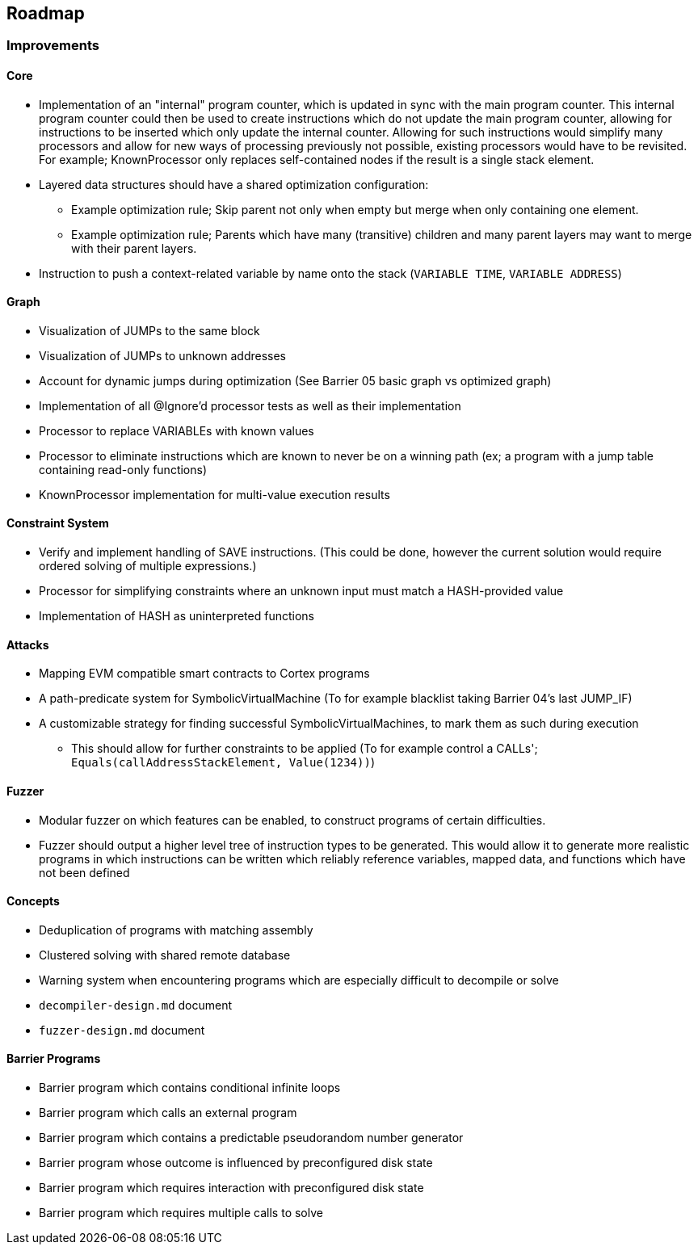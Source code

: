 == Roadmap

=== Improvements

==== Core

* Implementation of an "internal" program counter, which is updated in sync with the main program counter. This internal program counter could
  then be used to create instructions which do not update the main program counter, allowing for instructions to be inserted which only update the internal counter.
  Allowing for such instructions would simplify many processors and allow for new ways of processing previously not possible, existing processors
  would have to be revisited. For example; KnownProcessor only replaces self-contained nodes if the result is a single stack element.
* Layered data structures should have a shared optimization configuration:
  - Example optimization rule; Skip parent not only when empty but merge when only containing one element.
  - Example optimization rule; Parents which have many (transitive) children and many parent layers may want to merge with their parent layers.
* Instruction to push a context-related variable by name onto the stack (`VARIABLE TIME`, `VARIABLE ADDRESS`)

==== Graph

* Visualization of JUMPs to the same block
* Visualization of JUMPs to unknown addresses
* Account for dynamic jumps during optimization (See Barrier 05 basic graph vs optimized graph)
* Implementation of all @Ignore'd processor tests as well as their implementation
* Processor to replace VARIABLEs with known values
* Processor to eliminate instructions which are known to never be on a winning path (ex; a program with a jump table containing read-only functions)
* KnownProcessor implementation for multi-value execution results

==== Constraint System

* Verify and implement handling of SAVE instructions. (This could be done, however the current solution would require ordered solving of multiple expressions.)
* Processor for simplifying constraints where an unknown input must match a HASH-provided value
* Implementation of HASH as uninterpreted functions

==== Attacks

* Mapping EVM compatible smart contracts to Cortex programs
* A path-predicate system for SymbolicVirtualMachine (To for example blacklist taking Barrier 04's last JUMP_IF)
* A customizable strategy for finding successful SymbolicVirtualMachines, to mark them as such during execution
  - This should allow for further constraints to be applied (To for example control a CALLs'; `Equals(callAddressStackElement, Value(1234))`)

==== Fuzzer

* Modular fuzzer on which features can be enabled, to construct programs of certain difficulties.
* Fuzzer should output a higher level tree of instruction types to be generated. This would allow it to generate more realistic programs in which
  instructions can be written which reliably reference variables, mapped data, and functions which have not been defined

==== Concepts

* Deduplication of programs with matching assembly
* Clustered solving with shared remote database
* Warning system when encountering programs which are especially difficult to decompile or solve
* `decompiler-design.md` document
* `fuzzer-design.md` document

==== Barrier Programs

* Barrier program which contains conditional infinite loops
* Barrier program which calls an external program
* Barrier program which contains a predictable pseudorandom number generator
* Barrier program whose outcome is influenced by preconfigured disk state
* Barrier program which requires interaction with preconfigured disk state
* Barrier program which requires multiple calls to solve
